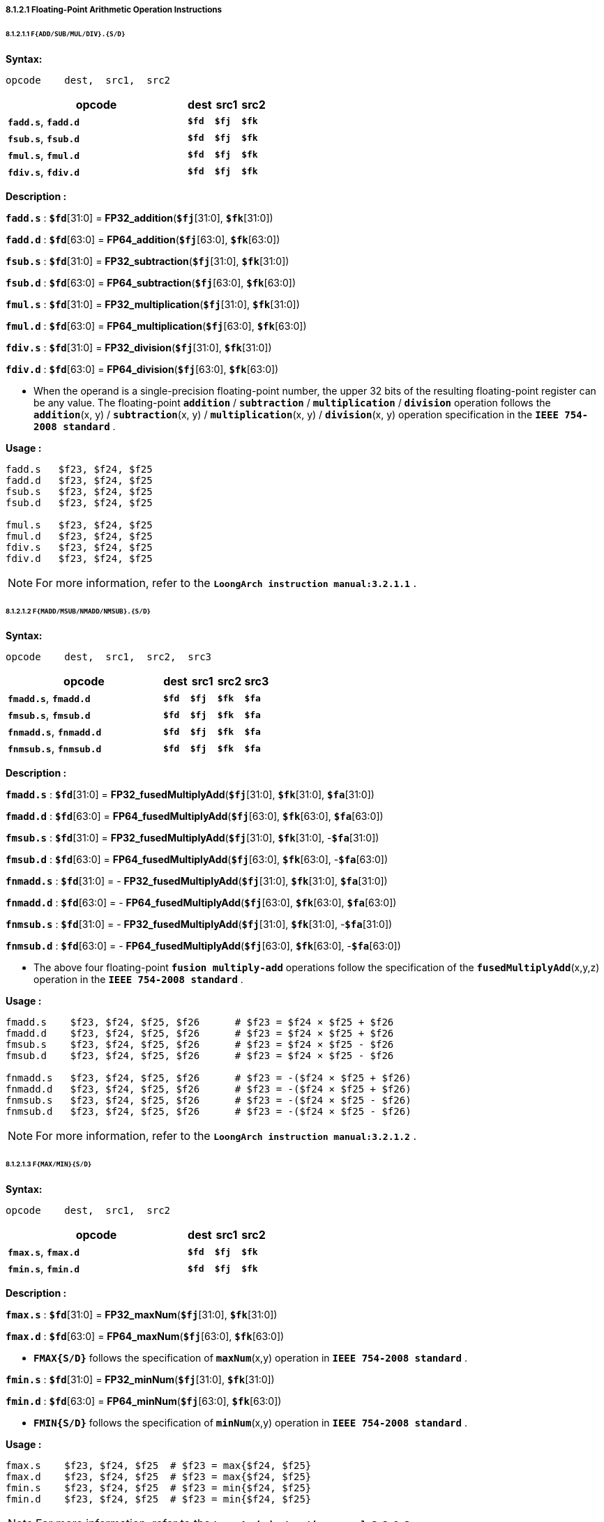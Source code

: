 ===== *8.1.2.1 Floating-Point Arithmetic Operation Instructions*

====== *8.1.2.1.1 `F{ADD/SUB/MUL/DIV}.{S/D}`*

*Syntax:*

 opcode    dest,  src1,  src2

[options="header"]
[cols="70,10,10,10"]
|===========================
^.^|opcode
^.^|dest
^.^|src1
^.^|src2 

^.^|*`fadd.s`*, *`fadd.d`*
^.^|*`$fd`*
^.^|*`$fj`* 
^.^|*`$fk`* 

^.^|*`fsub.s`*, *`fsub.d`*
^.^|*`$fd`*
^.^|*`$fj`* 
^.^|*`$fk`* 

^.^|*`fmul.s`*, *`fmul.d`*
^.^|*`$fd`*
^.^|*`$fj`* 
^.^|*`$fk`* 

^.^|*`fdiv.s`*, *`fdiv.d`*
^.^|*`$fd`*
^.^|*`$fj`* 
^.^|*`$fk`* 
|===========================

*Description :*

*`fadd.s`* : *`$fd`*[31:0] = *FP32_addition*(*`$fj`*[31:0], *`$fk`*[31:0])

*`fadd.d`* : *`$fd`*[63:0] = *FP64_addition*(*`$fj`*[63:0], *`$fk`*[63:0])

*`fsub.s`* : *`$fd`*[31:0] = *FP32_subtraction*(*`$fj`*[31:0], *`$fk`*[31:0])

*`fsub.d`* : *`$fd`*[63:0] = *FP64_subtraction*(*`$fj`*[63:0], *`$fk`*[63:0])

*`fmul.s`* : *`$fd`*[31:0] = *FP32_multiplication*(*`$fj`*[31:0], *`$fk`*[31:0])

*`fmul.d`* : *`$fd`*[63:0] = *FP64_multiplication*(*`$fj`*[63:0], *`$fk`*[63:0])

*`fdiv.s`* : *`$fd`*[31:0] = *FP32_division*(*`$fj`*[31:0], *`$fk`*[31:0])

*`fdiv.d`* : *`$fd`*[63:0] = *FP64_division*(*`$fj`*[63:0], *`$fk`*[63:0])

* When the operand is a single-precision floating-point number, the upper 32 bits of the resulting floating-point register can be any value. The floating-point *`addition`* / *`subtraction`* / *`multiplication`* / *`division`* operation follows the *`addition`*(x, y) / *`subtraction`*(x, y) / *`multiplication`*(x, y) / *`division`*(x, y) operation specification in the *`IEEE 754-2008 standard`* .

*Usage :* 
[source]
----
fadd.s   $f23, $f24, $f25
fadd.d   $f23, $f24, $f25
fsub.s   $f23, $f24, $f25
fsub.d   $f23, $f24, $f25

fmul.s   $f23, $f24, $f25
fmul.d   $f23, $f24, $f25
fdiv.s   $f23, $f24, $f25
fdiv.d   $f23, $f24, $f25
----

[NOTE]
=====
For more information, refer to the *`LoongArch instruction manual:3.2.1.1`* .
=====

====== *8.1.2.1.2 `F{MADD/MSUB/NMADD/NMSUB}.{S/D}`*

*Syntax:*

 opcode    dest,  src1,  src2,  src3

[options="header"]
[cols="60,10,10,10,10"]
|===========================
^.^|opcode
^.^|dest
^.^|src1
^.^|src2 
^.^|src3 

^.^|*`fmadd.s`*, *`fmadd.d`*
^.^|*`$fd`*
^.^|*`$fj`* 
^.^|*`$fk`* 
^.^|*`$fa`* 

^.^|*`fmsub.s`*, *`fmsub.d`*
^.^|*`$fd`*
^.^|*`$fj`* 
^.^|*`$fk`* 
^.^|*`$fa`* 

^.^|*`fnmadd.s`*, *`fnmadd.d`*
^.^|*`$fd`*
^.^|*`$fj`* 
^.^|*`$fk`* 
^.^|*`$fa`* 

^.^|*`fnmsub.s`*, *`fnmsub.d`*
^.^|*`$fd`*
^.^|*`$fj`* 
^.^|*`$fk`* 
^.^|*`$fa`* 
|===========================

*Description :*

*`fmadd.s`* : *`$fd`*[31:0] = *FP32_fusedMultiplyAdd*(*`$fj`*[31:0], *`$fk`*[31:0], *`$fa`*[31:0])

*`fmadd.d`* : *`$fd`*[63:0] = *FP64_fusedMultiplyAdd*(*`$fj`*[63:0], *`$fk`*[63:0], *`$fa`*[63:0])

*`fmsub.s`* : *`$fd`*[31:0] = *FP32_fusedMultiplyAdd*(*`$fj`*[31:0], *`$fk`*[31:0], -*`$fa`*[31:0])

*`fmsub.d`* : *`$fd`*[63:0] = *FP64_fusedMultiplyAdd*(*`$fj`*[63:0], *`$fk`*[63:0], -*`$fa`*[63:0])

*`fnmadd.s`* : *`$fd`*[31:0] = - *FP32_fusedMultiplyAdd*(*`$fj`*[31:0], *`$fk`*[31:0], *`$fa`*[31:0])

*`fnmadd.d`* : *`$fd`*[63:0] = - *FP64_fusedMultiplyAdd*(*`$fj`*[63:0], *`$fk`*[63:0], *`$fa`*[63:0])

*`fnmsub.s`* : *`$fd`*[31:0] = - *FP32_fusedMultiplyAdd*(*`$fj`*[31:0], *`$fk`*[31:0], -*`$fa`*[31:0])

*`fnmsub.d`* : *`$fd`*[63:0] = - *FP64_fusedMultiplyAdd*(*`$fj`*[63:0], *`$fk`*[63:0], -*`$fa`*[63:0])

* The above four floating-point *`fusion multiply-add`* operations follow the specification of the *`fusedMultiplyAdd`*(x,y,z) operation in the *`IEEE 754-2008 standard`* .

*Usage :* 
[source]
----
fmadd.s    $f23, $f24, $f25, $f26      # $f23 = $f24 × $f25 + $f26
fmadd.d    $f23, $f24, $f25, $f26      # $f23 = $f24 × $f25 + $f26
fmsub.s    $f23, $f24, $f25, $f26      # $f23 = $f24 × $f25 - $f26
fmsub.d    $f23, $f24, $f25, $f26      # $f23 = $f24 × $f25 - $f26

fnmadd.s   $f23, $f24, $f25, $f26      # $f23 = -($f24 × $f25 + $f26)
fnmadd.d   $f23, $f24, $f25, $f26      # $f23 = -($f24 × $f25 + $f26)
fnmsub.s   $f23, $f24, $f25, $f26      # $f23 = -($f24 × $f25 - $f26)
fnmsub.d   $f23, $f24, $f25, $f26      # $f23 = -($f24 × $f25 - $f26)
----

[NOTE]
=====
For more information, refer to the *`LoongArch instruction manual:3.2.1.2`* .
=====

====== *8.1.2.1.3 `F{MAX/MIN}{S/D}`*

*Syntax:*

 opcode    dest,  src1,  src2

[options="header"]
[cols="70,10,10,10"]
|===========================
^.^|opcode
^.^|dest
^.^|src1
^.^|src2 

^.^|*`fmax.s`*, *`fmax.d`*
^.^|*`$fd`*
^.^|*`$fj`* 
^.^|*`$fk`* 

^.^|*`fmin.s`*, *`fmin.d`*
^.^|*`$fd`*
^.^|*`$fj`* 
^.^|*`$fk`* 
|===========================

*Description :*

*`fmax.s`* : *`$fd`*[31:0] = *FP32_maxNum*(*`$fj`*[31:0], *`$fk`*[31:0])

*`fmax.d`* : *`$fd`*[63:0] = *FP64_maxNum*(*`$fj`*[63:0], *`$fk`*[63:0])

* *`FMAX{S/D}`* follows the specification of *`maxNum`*(x,y) operation in *`IEEE 754-2008 standard`* .

*`fmin.s`* : *`$fd`*[31:0] = *FP32_minNum*(*`$fj`*[31:0], *`$fk`*[31:0])

*`fmin.d`* : *`$fd`*[63:0] = *FP64_minNum*(*`$fj`*[63:0], *`$fk`*[63:0])

* *`FMIN{S/D}`* follows the specification of *`minNum`*(x,y) operation in *`IEEE 754-2008 standard`* .

*Usage :* 
[source]
----
fmax.s    $f23, $f24, $f25  # $f23 = max{$f24, $f25}
fmax.d    $f23, $f24, $f25  # $f23 = max{$f24, $f25}
fmin.s    $f23, $f24, $f25  # $f23 = min{$f24, $f25}
fmin.d    $f23, $f24, $f25  # $f23 = min{$f24, $f25}
----

[NOTE]
=====
For more information, refer to the *`LoongArch instruction manual:3.2.1.3`* .
=====

====== *8.1.2.1.4 `F{MAXA/MINA}.{S/D}`*

*Syntax:*

 opcode    dest,  src1,  src2

[options="header"]
[cols="70,10,10,10"]
|===========================
^.^|opcode
^.^|dest
^.^|src1
^.^|src2 

^.^|*`fmaxa.s`*, *`fmaxa.d`*
^.^|*`$fd`*
^.^|*`$fj`* 
^.^|*`$fk`* 

^.^|*`fmina.s`*, *`fmina.d`*
^.^|*`$fd`*
^.^|*`$fj`* 
^.^|*`$fk`* 
|===========================

*Description :*

*`fmaxa.s`* : *`$fd`*[31:0] = *FP32_maxNumMag*(*`$fj`*[31:0], *`$fk`*[31:0])

*`fmaxa.d`* : *`$fd`*[63:0] = *FP64_maxNumMag*(*`$fj`*[63:0], *`$fk`*[63:0])

* *`FMAXA{S/D}`* follows the specification of *`maxNumMag`*(x,y) operation in *`IEEE 754-2008 standard`* .

*`fmina.s`* : *`$fd`*[31:0] = *FP32_minNumMag*(*`$fj`*[31:0], *`$fk`*[31:0])

*`fmina.d`* : *`$fd`*[63:0] = *FP64_minNumMag*(*`$fj`*[63:0], *`$fk`*[63:0])

* *`FMINA{S/D}`* follows the specification of *`minNumMag`*(x,y) operation in *`IEEE 754-2008 standard`* .

*Usage :* 
[source]
----
fmaxa.s    $f23, $f24, $f25  # $f23 = max{|$f24|, |$f25|}
fmaxa.d    $f23, $f24, $f25  # $f23 = max{|$f24|, |$f25|}
fmina.s    $f23, $f24, $f25  # $f23 = min{|$f24|, |$f25|}
fmina.d    $f23, $f24, $f25  # $f23 = min{|$f24|, |$f25|}
----

[NOTE]
=====
For more information, refer to the *`LoongArch instruction manual:3.2.1.4`* .
=====

====== *8.1.2.1.5 `F{ABS/NEG}.{S/D}`*

*Syntax:*

 opcode    dest,  src1

[options="header"]
[cols="80,10,10"]
|===========================
^.^|opcode
^.^|dest
^.^|src1

^.^|*`fabs.s`*, *`fabs.d`*
^.^|*`$fd`*
^.^|*`$fj`*  

^.^|*`fneg.s`*, *`fneg.d`*
^.^|*`$fd`*
^.^|*`$fj`*  
|===========================

*Description :*

*`fabs.s`* : *`$fd`*[31:0] = *FP32_abs*(*`$fj`*[31:0])

*`fabs.d`* : *`$fd`*[63:0] = *FP64_abs*(*`$fj`*[63:0])

* *`FABS.{S/D}`* follows the specification of *`abs`*(x) operation in *`IEEE 754-2008 standard`* .

*`fneg.s`* : *`$fd`*[31:0] = *FP32_negate*(*`$fj`*[31:0])

*`fneg.d`* : *`$fd`*[63:0] = *FP64_negate*(*`$fj`*[63:0])

* *`FNEG.{S/D}`* follows the specification of *`negate`*(x) operation in *`IEEE 754-2008 standard`* .

*Usage :* 
[source]
----
fabs.s    $f23, $f24    # $f23 = |$f24|
fabs.d    $f23, $f24    # $f23 = |$f24|

fneg.s    $f23, $f24    # $f23 = -$f24
fneg.d    $f23, $f24    # $f23 = -$f24
----

[NOTE]
=====
For more information, refer to the *`LoongArch instruction manual:3.2.1.5`* .
=====

====== *8.1.2.1.6 `F{SQRT/RECIP/RSQRT}.{S/D}`*

*Syntax:*

 opcode    dest,  src1

[options="header"]
[cols="80,10,10"]
|===========================
^.^|opcode
^.^|dest
^.^|src1

^.^|*`fsqrt.s`*, *`fsqrt.d`*
^.^|*`$fd`*
^.^|*`$fj`*  

^.^|*`frecip.s`*, *`frecip.d`*
^.^|*`$fd`*
^.^|*`$fj`*  

^.^|*`frsqrt.s`*, *`frsqrt.d`*
^.^|*`$fd`*
^.^|*`$fj`*  
|===========================

*Description :*

*`fsqrt.s`* : *`$fd`*[31:0] = *FP32_squareRoot*(*`$fj`*[31:0])

*`fsqrt.d`* : *`$fd`*[63:0] = *FP64_squareRoot*(*`$fj`*[63:0])

* The floating-point *`square root`* operation follows the specifications of the *`squareRoot`*(x) operation in the *`IEEE 754-2008 standard`* .

*`frecip.s`* : *`$fd`*[31:0] = *FP32_division*(1.0, *`$fj`*[31:0])

*`frecip.d`* : *`$fd`*[63:0] = *FP64_division*(1.0, *`$fj`*[63:0])

* *`FP32_Division` / `FP64_division`* is equivalent to the *`division`*(1.0, x) in the *`IEEE 754-2008 standard`* .

*`frsqrt.s`* : *`$fd`*[31:0] = *FP32_division*(1.0, *FP32_squareRoot*(*`$fj`*[31:0]) )

*`frsqrt.d`* : *`$fd`*[63:0] = *FP64_division*(1.0, *FP64_squareRoot*(*`$fj`*[63:0]) )

* The floating-point *`square root`* inversion operation follows the specifications of *`rSqrt`*(x) operation in *`IEEE 754-2008 standard`*.

*Usage :* 
[source]
----
fsqrt.s     $f23, $f24
fsqrt.d     $f23, $f24

frecip.s    $f23, $f24
frecip.d    $f23, $f24

frsqrt.s    $f23, $f24
frsqrt.d    $f23, $f24
----

[NOTE]
=====
For more information, refer to the *`LoongArch instruction manual:3.2.1.6`* .
=====

====== *8.1.2.1.7 `F{SCALEB/LOGB/COPYSIGN}.{S/D}`*

*Syntax:*

 opcode    dest,  src1,  {src2}

[options="header"]
[cols="70,10,10,10"]
|===========================
^.^|opcode
^.^|dest
^.^|src1
^.^|src2

^.^|*`flogb.s`*, *`flogb.d`*
^.^|*`$fd`*
^.^|*`$fj`*  
^.^|

^.^|*`fscaleb.s`*, *`fscaleb.d`*
^.^|*`$fd`*
^.^|*`$fj`*  
^.^|*`$fk`* 

^.^|*`fcopysign.s`*, *`fcopysign.d`*
^.^|*`$fd`*
^.^|*`$fj`*  
^.^|*`$fk`* 
|===========================

*Description :*

*`flogb.s`* : *`$fd`*[31:0] = *FP32_logB*(*`$fj`*[31:0])

*`flogb.d`* : *`$fd`*[63:0] = *FP64_logB*(*`$fj`*[63:0])

* *`LOGB.{S/D}`* follows the specification of *`logB`*(x) operation in *`IEEE 754-2008 standard`* .

*`fscaleb.s`* : *`$fd`*[31:0] = *FP32_scaleB*(*`$fj`*[31:0], *`$fk`*[31:0])

*`fscaleb.d`* : *`$fd`*[63:0] = *FP64_scaleB*(*`$fj`*[63:0], *`$fk`*[63:0])

* *`FSCALEB.{S/D}`* follows the specification of *`scaleB`*(x, N) operation in *`IEEE 754-2008 standard`* .

*`fcopysign.s`* : *`$fd`*[31:0] = *FP32_copySign*(*`$fj`*[31:0], *`$fk`*[31:0])

*`fcopysign.d`* : *`$fd`*[63:0] = *FP64_copySign*(*`$fj`*[63:0], *`$fk`*[63:0])

* *`COPYSIGN.{S/D}`* follows the specification of *`copySign`*(x, y) operation in *`IEEE 754-2008 standard`* .

*Usage :* 
[source]
----
flogb.s        $f23, $f24    
flogb.d        $f23, $f24  
  
fscaleb.s      $f23, $f24, $f25     
fscaleb.d      $f23, $f24, $f25   

fcopysign.s    $f23, $f24, $f25  
fcopysign.d    $f23, $f24, $f25   
----

[NOTE]
=====
For more information, refer to the *`LoongArch instruction manual:3.2.1.7`* .
=====

====== *8.1.2.1.8 `FCLASS.{S/D}`*

*Syntax:*

 opcode    dest,  src1

[options="header"]
[cols="80,10,10"]
|===========================
^.^|opcode
^.^|dest
^.^|src1

^.^|*`fclass.s`*, *`fclass.d`*
^.^|*`$fd`*
^.^|*`$fj`*  
|===========================

*Description :*

*`fclass.s`* : *`$fd`*[31:0] = *FP32_class*(*`$fj`*[31:0])

*`fclass.d`* : *`$fd`*[63:0] = *FP64_class*(*`$fj`*[63:0])

* *`FCLASS.{S/D}`* follows the specification of *`class`*(x) operation in *`IEEE 754-2008 standard`* .

*Usage :* 
[source]
----
flogb.s        $f23, $f24    
flogb.d        $f23, $f24  
----

This instruction determines the category of floating-point numbers in the floating-point register *`$fj`*, and the resulting judgment result consists of a total of 10 bits of information. The meaning of each bit is as follows:

[options="header"]
[cols="8,8,8,10,16,8,8,10,16,8"]
|===========================
^.^|bit *`0`*
^.^|bit *`1`*
^.^|bit *`2`*
^.^|bit *`3`*
^.^|bit *`4`*
^.^|bit *`5`*
^.^|bit *`6`*
^.^|bit *`7`*
^.^|bit *`8`*
^.^|bit *`9`*

.2+^.^|SNaN
.2+^.^|QNaN

4.+^.^|negative value
4.+^.^|positive value

^.^|∞
^.^|normal
^.^|subnormal
^.^|0
^.^|∞
^.^|normal
^.^|subnormal
^.^|0
|===========================

[NOTE]
=====
For more information, refer to the *`LoongArch instruction manual:3.2.1.8`* .
=====

====== *8.1.2.1.9 `F{RECIPE/RSQRTE}.{S/D} LoongArch V1.1 instruction`*

*Syntax:*

 opcode    dest,  src1

[options="header"]
[cols="80,10,10"]
|===========================
^.^|opcode
^.^|dest
^.^|src1

^.^|*`frecipe.s`*, *`frecipe.d`*
^.^|*`$fd`*
^.^|*`$fj`*  

^.^|*`frsqrte.s`*, *`frsqrte.d`*
^.^|*`$fd`*
^.^|*`$fj`*  
|===========================

*Description :*

*`frecipe.s`* : *`$fd`*[31:0] = *FP32_reciprocal_estimate*(*`$fj`*[31:0])

*`frecipe.d`* : *`$fd`*[63:0] = *FP64_reciprocal_estimate*(*`$fj`*[31:0])

* The *`FRECIPE.{S/D}`* instruction selects the single-precision or double-precision floating-point number in the floating-point register *`$fj`*, calculates the single-precision or double-precision floating-point number approximation obtained by dividing the floating-point number by 1.0, and writes the approximation to the floating-point register *`$fd`* . The relative error of the approximation is less than 2^-14^. When the input value is 2^N^, the output value is 2^-N^. The results when the inputs are QNaN, SNaN, ±∞, ±0, the conditions for generating floating-point exceptions, and the default results when floating-point exceptions are generated without triggering exceptions are the same as those of the *`FRECIPE.{S/D}`* instruction.

*`frsqrte.s`* : *`$fd`*[31:0] = *FP32_reciprocal_squareroot_estimate*(*`$fj`*[31:0])

*`frsqrte.d`* : *`$fd`*[63:0] = *FP64_reciprocal_squareroot_estimate*(*`$fj`*[63:0])

* The *`FRSQRTE.{S/D}`* instruction selects the single-precision or double-precision floating-point number in the floating-point register *`$fj`*, first extract the Square Root it, and then divides the approximate result by 1.0, and then writes the obtained single-precision or double-precision floating-point number into the floating-point register *`$fd`* . The relative error of the obtained approximation is less than 2^-14^. When the input value is 2^2N^, the output value is 2^-N^. The results when the inputs are QNaN, SNaN, ±∞, ±0, the conditions for generating floating-point exceptions, and the default results when floating-point exceptions are generated without triggered exceptions are the same as those of the *`FRSQRTE.{S/D}`* instruction.

*Usage :* 
[source]
----
frecipe.s        $f23, $f24    
frecipe.d        $f23, $f24  

frsqrte.s        $f23, $f24    
frsqrte.d        $f23, $f24  
----

[NOTE]
=====
For more information, refer to the *`LoongArch instruction manual:3.2.1.9`* .
=====

